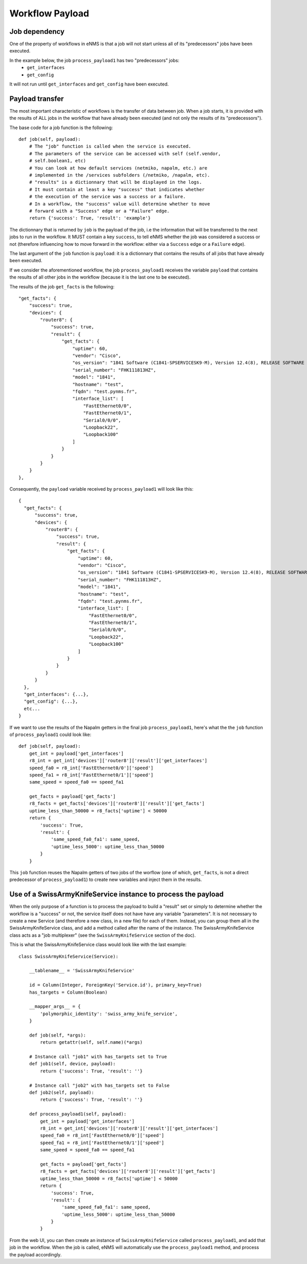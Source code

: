 ================
Workflow Payload
================

Job dependency
--------------

One of the property of workflows in eNMS is that a job will not start unless all of its "predecessors" jobs have been executed.

In the example below, the job ``process_payload1`` has two "predecessors" jobs:
  - ``get_interfaces``
  - ``get_config``

It will not run until ``get_interfaces`` and ``get_config`` have been executed.

.. image:: /_static/workflows/other_workflows/payload_transfer_workflow.png
   :alt: Payload Transfer Workflow
   :align: center

Payload transfer
----------------

The most important characteristic of workflows is the transfer of data between job. When a job starts, it is provided with the results of ALL jobs in the workflow that have already been executed (and not only the results of its "predecessors").

The base code for a job function is the following:

::

  def job(self, payload):
      # The "job" function is called when the service is executed.
      # The parameters of the service can be accessed with self (self.vendor,
      # self.boolean1, etc)
      # You can look at how default services (netmiko, napalm, etc.) are
      # implemented in the /services subfolders (/netmiko, /napalm, etc).
      # "results" is a dictionnary that will be displayed in the logs.
      # It must contain at least a key "success" that indicates whether
      # the execution of the service was a success or a failure.
      # In a workflow, the "success" value will determine whether to move
      # forward with a "Success" edge or a "Failure" edge.
      return {'success': True, 'result': 'example'}

The dictionnary that is returned by ``job`` is the payload of the job, i.e the information that will be transferred to the next jobs to run in the workflow. It MUST contain a key ``success``, to tell eNMS whether the job was considered a success or not (therefore influencing how to move forward in the workflow: either via a ``Success`` edge or a ``Failure`` edge).
  
The last argument of the ``job`` function is ``payload``: it is a dictionnary that contains the results of all jobs that have already been executed.

If we consider the aforementioned workflow, the job ``process_payload1`` receives the variable ``payload`` that contains the results of all other jobs in the workflow (because it is the last one to be executed).

The results of the job ``get_facts`` is the following:

::

  "get_facts": {
      "success": true,
      "devices": {
          "router8": {
              "success": true,
              "result": {
                  "get_facts": {
                      "uptime": 60,
                      "vendor": "Cisco",
                      "os_version": "1841 Software (C1841-SPSERVICESK9-M), Version 12.4(8), RELEASE SOFTWARE (fc1)",
                      "serial_number": "FHK111813HZ",
                      "model": "1841",
                      "hostname": "test",
                      "fqdn": "test.pynms.fr",
                      "interface_list": [
                          "FastEthernet0/0",
                          "FastEthernet0/1",
                          "Serial0/0/0",
                          "Loopback22",
                          "Loopback100"
                      ]
                  }
              }
          }
      }
  },

Consequently, the ``payload`` variable received by ``process_payload1`` will look like this:

::

  {
    "get_facts": {
        "success": true,
        "devices": {
            "router8": {
                "success": true,
                "result": {
                    "get_facts": {
                        "uptime": 60,
                        "vendor": "Cisco",
                        "os_version": "1841 Software (C1841-SPSERVICESK9-M), Version 12.4(8), RELEASE SOFTWARE (fc1)",
                        "serial_number": "FHK111813HZ",
                        "model": "1841",
                        "hostname": "test",
                        "fqdn": "test.pynms.fr",
                        "interface_list": [
                            "FastEthernet0/0",
                            "FastEthernet0/1",
                            "Serial0/0/0",
                            "Loopback22",
                            "Loopback100"
                        ]
                    }
                }
            }
        }
    },
    "get_interfaces": {...},
    "get_config": {...},
    etc...
  }

If we want to use the results of the Napalm getters in the final job ``process_payload1``, here's what the the ``job`` function of ``process_payload1`` could look like:

::

  def job(self, payload):
      get_int = payload['get_interfaces']
      r8_int = get_int['devices']['router8']['result']['get_interfaces']
      speed_fa0 = r8_int['FastEthernet0/0']['speed']
      speed_fa1 = r8_int['FastEthernet0/1']['speed']
      same_speed = speed_fa0 == speed_fa1

      get_facts = payload['get_facts']
      r8_facts = get_facts['devices']['router8']['result']['get_facts']
      uptime_less_than_50000 = r8_facts['uptime'] < 50000
      return {
          'success': True,
          'result': {
              'same_speed_fa0_fa1': same_speed,
              'uptime_less_5000': uptime_less_than_50000
          }
      }

This ``job`` function reuses the Napalm getters of two jobs of the worflow (one of which, ``get_facts``, is not a direct predecessor of ``process_payload1``) to create new variables and inject them in the results.

Use of a SwissArmyKnifeService instance to process the payload
--------------------------------------------------------------

When the only purpose of a function is to process the payload to build a "result" set or simply to determine whether the workflow is a "success" or not, the service itself does not have have any variable "parameters". It is not necessary to create a new Service (and therefore a new class, in a new file) for each of them. Instead, you can group them all in the SwissArmyKnifeService class, and add a method called after the name of the instance. The SwissArmyKnifeService class acts as a "job multiplexer" (see the ``SwissArmyKnifeService`` section of the doc).

This is what the SwissArmyKnifeService class would look like with the last example:

::

  class SwissArmyKnifeService(Service):
  
      __tablename__ = 'SwissArmyKnifeService'
  
      id = Column(Integer, ForeignKey('Service.id'), primary_key=True)
      has_targets = Column(Boolean)
  
      __mapper_args__ = {
          'polymorphic_identity': 'swiss_army_knife_service',
      }
  
      def job(self, *args):
          return getattr(self, self.name)(*args)
  
      # Instance call "job1" with has_targets set to True
      def job1(self, device, payload):
          return {'success': True, 'result': ''}
  
      # Instance call "job2" with has_targets set to False
      def job2(self, payload):
          return {'success': True, 'result': ''}
  
      def process_payload1(self, payload):
          get_int = payload['get_interfaces']
          r8_int = get_int['devices']['router8']['result']['get_interfaces']
          speed_fa0 = r8_int['FastEthernet0/0']['speed']
          speed_fa1 = r8_int['FastEthernet0/1']['speed']
          same_speed = speed_fa0 == speed_fa1
  
          get_facts = payload['get_facts']
          r8_facts = get_facts['devices']['router8']['result']['get_facts']
          uptime_less_than_50000 = r8_facts['uptime'] < 50000
          return {
              'success': True,
              'result': {
                  'same_speed_fa0_fa1': same_speed,
                  'uptime_less_5000': uptime_less_than_50000
              }
          }

From the web UI, you can then create an instance of ``SwissArmyKnifeService`` called ``process_payload1``, and add that job in the workflow. When the job is called, eNMS will automatically use the ``process_payload1`` method, and process the payload accordingly.
